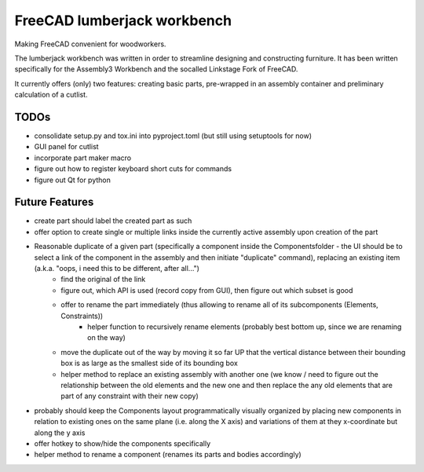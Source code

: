FreeCAD lumberjack workbench
============================

Making FreeCAD convenient for woodworkers.

The lumberjack workbench was written in order to streamline designing and constructing furniture.
It has been written specifically for the Assembly3 Workbench and the socalled Linkstage Fork of FreeCAD.

It currently offers (only) two features: creating basic parts, pre-wrapped in an assembly container and preliminary calculation of a cutlist.

TODOs
-----

* consolidate setup.py and tox.ini into pyproject.toml (but still using setuptools for now)
* GUI panel for cutlist
* incorporate part maker macro
* figure out how to register keyboard short cuts for commands
* figure out Qt for python


Future Features
---------------

* create part should label the created part as such
* offer option to create single or multiple links inside the currently active assembly upon creation of the part
* Reasonable duplicate of a given part (specifically a component inside the Componentsfolder - the UI should be to select a link of the component in the assembly and then initiate "duplicate" command), replacing an existing item (a.k.a. "oops, i need this to be different, after all...")
	* find the original of the link
	* figure out, which API is used (record copy from GUI), then figure out which subset is good
	* offer to rename the part immediately (thus allowing to rename all of its subcomponents (Elements, Constraints))
		* helper function to recursively rename elements (probably best bottom up, since we are renaming on the way)
	* move the duplicate out of the way by moving it so far UP that the vertical distance between their bounding box is as large as the smallest side of its bounding box
	* helper method to replace an existing assembly with another one (we know / need to figure out the relationship between the old elements and the new one and then replace the any old elements that are part of any constraint with their new copy)

* probably should keep the Components layout programmatically visually organized by placing new components in relation to existing ones on the same plane (i.e. along the X axis) and variations of them at they x-coordinate but along the y axis

* offer hotkey to show/hide the components specifically

* helper method to rename a component (renames its parts and bodies accordingly)